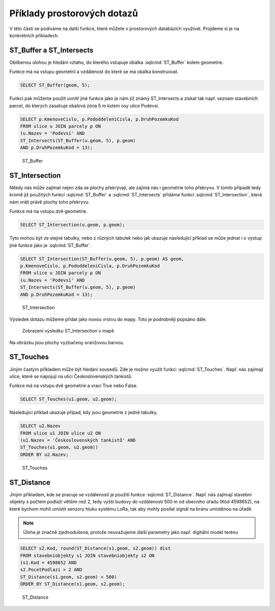 .. index::
   single: Příklady prostorových dotazů

Příklady prostorových dotazů
----------------------------

V této části se podíváme na další funkce, které můžete
v prostorových databázích využívat. Projdeme si je
na konkrétních příkladech.

ST_Buffer a ST_Intersects
=========================

Oblíbenou úlohou je hledání vztahu, do kterého vstupuje
obálka :sqlcmd:`ST_Buffer` kolem geometrie.

Funkce má na vstupu geometrii a vzdálenost do které se má obálka konstruovat.

.. code-block:: sql

   SELECT ST_Buffer(geom, 5);

Funkci pak můžeme použít uvnitř jiné funkce jako je nám již známý ST_Intersects
a získat tak např. seznam stavebních parcel, do kterých zasahuje obalová zóna 5 m
kolem osy ulice Podevsí.

.. code-block:: sql

   SELECT p.KmenoveCislo, p.PododdeleniCisla, p.DruhPozemkuKod
   FROM ulice u JOIN parcely p ON
   (u.Nazev = 'Podevsí' AND
   ST_Intersects(ST_Buffer(u.geom, 5), p.geom)
   AND p.DruhPozemkuKod = 13);

.. figure:: images/ssql6.png
   :class: large

   ST_Buffer


ST_Intersection
===============

Někdy nás může zajímat nejen zda se plochy překrývají, ale
zajímá nás i geometrie toho překryvu. V tomto případě tedy kromě
již použitých funkcí :sqlcmd:`ST_Buffer` a :sqlcmd:`ST_Intersects`
přidáme funkci :sqlcmd:`ST_Intersection`, která nám vrátí právě plochy
toho překryvu.

Funkce má na vstupu dvě geometrie.

.. code-block:: sql

   SELECT ST_Intersection(u.geom, p.geom);

Tyto mohou být ze stejné tabulky, nebo z různých tabulek nebo
jak ukazuje následující příklad se může jednat i o výstup
jiné funkce jako je :sqlcmd:`ST_Buffer`.

.. code-block:: sql

   SELECT ST_Intersection(ST_Buffer(u.geom, 5), p.geom) AS geom,
   p.KmenoveCislo, p.PododdeleniCisla, p.DruhPozemkuKod
   FROM ulice u JOIN parcely p ON
   (u.Nazev = 'Podevsí' AND
   ST_Intersects(ST_Buffer(u.geom, 5), p.geom)
   AND p.DruhPozemkuKod = 13);

.. figure:: images/ssql11.png
   :class: large

   ST_Intersection

Výsledek dotazu můžeme přidat jako novou vrstvu do mapy.
Toto je podrobněji popsáno dále.

.. figure:: images/ssql12.png
   :class: large

   Zobrazení výsledku ST_Intersection v mapě

Na obrázku jsou plochy vyzbačeny oranžovou barvou.


ST_Touches
==========

Jiným častým příkladem může být hledání sousedů. Zde je možno
využít funkci :sqlcmd:`ST_Touches`. Např. nás zajímají ulice,
které se napojují na ulici Československých tankistů.

Funkce má na vstupu dvě geometrie a vrací True nebo False.

.. code-block:: sql

   SELECT ST_Touches(u1.geom, u2.geom);

Následující příklad ukazuje případ, kdy jsou geometrie z jedné
tabulky.

.. code-block:: sql

   SELECT u2.Nazev
   FROM ulice u1 JOIN ulice u2 ON
   (u1.Nazev = 'Československých tankistů' AND
   ST_Touches(u1.geom, u2.geom))
   ORDER BY u2.Nazev;

.. figure:: images/ssql7.png
   :class: large

   ST_Touches

ST_Distance
===========

Jiným příkladem, kde se pracuje se vzdáleností je použití funkce
:sqlcmd:`ST_Distance`. Např. nás zajímají stavební objekty s počtem podlaží
větším než 2, tedy vyšší budovy do vzdálenosti 500 m od obecního úřadu (Kód 4598652),
na které bychom mohli umístit senzory hluku systému LoRa, tak aby mohly posílat
signál na bránu umístěnou na úřadě.

.. note:: Úloha je značně zjednodušená, protože neuvažujeme další parametry
   jako např. digitální model terénu

.. code-block:: sql

   SELECT s2.Kod, round(ST_Distance(s1.geom, s2.geom)) dist
   FROM stavebniobjekty s1 JOIN stavebniobjekty s2 ON
   (s1.Kod = 4598652 AND
   s2.PocetPodlazi > 2 AND
   ST_Distance(s1.geom, s2.geom) < 500)
   ORDER BY ST_Distance(s1.geom, s2.geom);

.. figure:: images/ssql8.png
   :class: large

   ST_Distance
